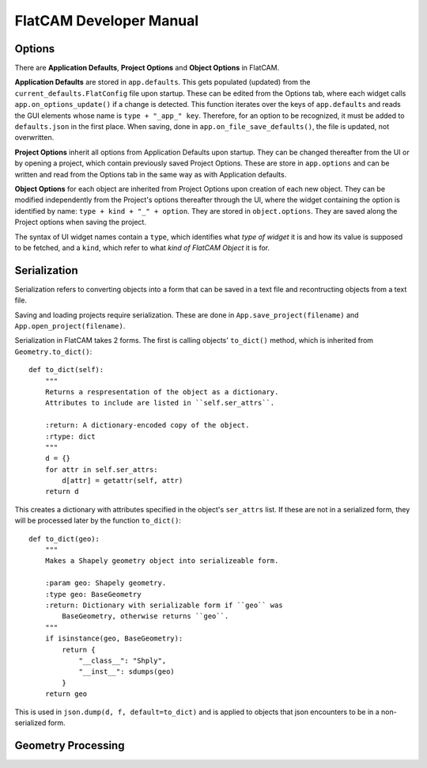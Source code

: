 FlatCAM Developer Manual
========================

Options
~~~~~~~

There are **Application Defaults**, **Project Options** and **Object Options** in FlatCAM.

**Application Defaults** are stored in ``app.defaults``. This gets populated (updated) from the ``current_defaults.FlatConfig`` file upon startup. These can be edited from the Options tab, where each widget calls ``app.on_options_update()`` if a change is detected. This function iterates over the keys of ``app.defaults`` and reads the GUI elements whose name is ``type + "_app_" key``. Therefore, for an option to be recognized, it must be added to ``defaults.json`` in the first place. When saving, done in ``app.on_file_save_defaults()``, the file is updated, not overwritten.

**Project Options** inherit all options from Application Defaults upon startup. They can be changed thereafter from the UI or by opening a project, which contain previously saved Project Options. These are store in ``app.options`` and can be written and read from the Options tab in the same way as with Application defaults.

**Object Options** for each object are inherited from Project Options upon creation of each new object. They can be modified independently from the Project's options thereafter through the UI, where the widget containing the option is identified by name: ``type + kind + "_" + option``. They are stored in ``object.options``. They are saved along the Project options when saving the project.

The syntax of UI widget names contain a ``type``, which identifies what *type of widget* it is and how its value is supposed to be fetched, and a ``kind``, which refer to what *kind of FlatCAM Object* it is for.

Serialization
~~~~~~~~~~~~~

Serialization refers to converting objects into a form that can be saved in a text file and recontructing objects from a text file.

Saving and loading projects require serialization. These are done in ``App.save_project(filename)`` and ``App.open_project(filename)``.

Serialization in FlatCAM takes 2 forms. The first is calling objects' ``to_dict()`` method, which is inherited from ``Geometry.to_dict()``::

    def to_dict(self):
        """
        Returns a respresentation of the object as a dictionary.
        Attributes to include are listed in ``self.ser_attrs``.

        :return: A dictionary-encoded copy of the object.
        :rtype: dict
        """
        d = {}
        for attr in self.ser_attrs:
            d[attr] = getattr(self, attr)
        return d


This creates a dictionary with attributes specified in the object's ``ser_attrs`` list. If these are not in a serialized form, they will be processed later by the function ``to_dict()``::

    def to_dict(geo):
        """
        Makes a Shapely geometry object into serializeable form.

        :param geo: Shapely geometry.
        :type geo: BaseGeometry
        :return: Dictionary with serializable form if ``geo`` was
            BaseGeometry, otherwise returns ``geo``.
        """
        if isinstance(geo, BaseGeometry):
            return {
                "__class__": "Shply",
                "__inst__": sdumps(geo)
            }
        return geo

This is used in ``json.dump(d, f, default=to_dict)`` and is applied to objects that json encounters to be in a non-serialized form.

Geometry Processing
~~~~~~~~~~~~~~~~~~~

